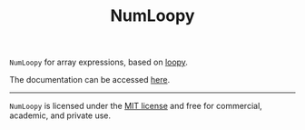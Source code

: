 #+TITLE: NumLoopy

=NumLoopy= for array expressions, based on
[[https://documen.tician.de/loopy][loopy]].

The documentation can be accessed
[[https://kaushikcfd.github.io/numloopy/][here]].

-----

=NumLoopy= is licensed under the [[https://github.com/kaushikcfd/numloopy/blob/master/LICENSE][MIT
license]] and free for commercial, academic, and private use.
